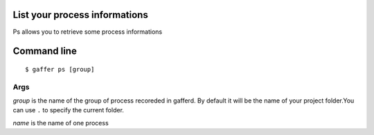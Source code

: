 .. _gaffer_ps:


List your process informations
------------------------------

Ps allows you to retrieve some process informations


.. image:: ../_static/gaffer_ps.png

Command line
------------

::

    $ gaffer ps [group]

Args
++++

*group*  is the name of the group of process recoreded in gafferd.
By default it will be the name of your project folder.You can use
``.`` to specify the current folder.

*name* is the name of one process

